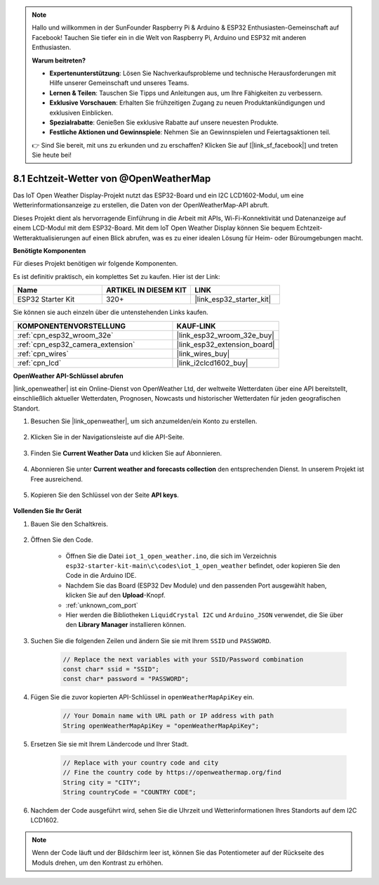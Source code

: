 .. note::

    Hallo und willkommen in der SunFounder Raspberry Pi & Arduino & ESP32 Enthusiasten-Gemeinschaft auf Facebook! Tauchen Sie tiefer ein in die Welt von Raspberry Pi, Arduino und ESP32 mit anderen Enthusiasten.

    **Warum beitreten?**

    - **Expertenunterstützung**: Lösen Sie Nachverkaufsprobleme und technische Herausforderungen mit Hilfe unserer Gemeinschaft und unseres Teams.
    - **Lernen & Teilen**: Tauschen Sie Tipps und Anleitungen aus, um Ihre Fähigkeiten zu verbessern.
    - **Exklusive Vorschauen**: Erhalten Sie frühzeitigen Zugang zu neuen Produktankündigungen und exklusiven Einblicken.
    - **Spezialrabatte**: Genießen Sie exklusive Rabatte auf unsere neuesten Produkte.
    - **Festliche Aktionen und Gewinnspiele**: Nehmen Sie an Gewinnspielen und Feiertagsaktionen teil.

    👉 Sind Sie bereit, mit uns zu erkunden und zu erschaffen? Klicken Sie auf [|link_sf_facebook|] und treten Sie heute bei!

.. _iot_owm:

8.1 Echtzeit-Wetter von @OpenWeatherMap
====================================================

Das IoT Open Weather Display-Projekt nutzt das ESP32-Board und ein I2C LCD1602-Modul, um eine Wetterinformationsanzeige zu erstellen, die Daten von der OpenWeatherMap-API abruft.

Dieses Projekt dient als hervorragende Einführung in die Arbeit mit APIs, Wi-Fi-Konnektivität und Datenanzeige auf einem LCD-Modul mit dem ESP32-Board. Mit dem IoT Open Weather Display können Sie bequem Echtzeit-Wetteraktualisierungen auf einen Blick abrufen, was es zu einer idealen Lösung für Heim- oder Büroumgebungen macht.

**Benötigte Komponenten**

Für dieses Projekt benötigen wir folgende Komponenten.

Es ist definitiv praktisch, ein komplettes Set zu kaufen. Hier ist der Link: 

.. list-table::
    :widths: 20 20 20
    :header-rows: 1

    *   - Name	
        - ARTIKEL IN DIESEM KIT
        - LINK
    *   - ESP32 Starter Kit
        - 320+
        - |link_esp32_starter_kit|

Sie können sie auch einzeln über die untenstehenden Links kaufen.

.. list-table::
    :widths: 30 20
    :header-rows: 1

    *   - KOMPONENTENVORSTELLUNG
        - KAUF-LINK

    *   - :ref:`cpn_esp32_wroom_32e`
        - |link_esp32_wroom_32e_buy|
    *   - :ref:`cpn_esp32_camera_extension`
        - |link_esp32_extension_board|
    *   - :ref:`cpn_wires`
        - |link_wires_buy|
    *   - :ref:`cpn_lcd`
        - |link_i2clcd1602_buy|

**OpenWeather API-Schlüssel abrufen**

|link_openweather| ist ein Online-Dienst von OpenWeather Ltd, der weltweite Wetterdaten über eine API bereitstellt, einschließlich aktueller Wetterdaten, Prognosen, Nowcasts und historischer Wetterdaten für jeden geografischen Standort.

#. Besuchen Sie |link_openweather|, um sich anzumelden/ein Konto zu erstellen.

    .. image:: img/OWM-1.png

#. Klicken Sie in der Navigationsleiste auf die API-Seite.

    .. image:: img/OWM-2.png

#. Finden Sie **Current Weather Data** und klicken Sie auf Abonnieren.

    .. image:: img/OWM-3.png

#. Abonnieren Sie unter **Current weather and forecasts collection** den entsprechenden Dienst. In unserem Projekt ist Free ausreichend.

    .. image:: img/OWM-4.png

#. Kopieren Sie den Schlüssel von der Seite **API keys**.

    .. image:: img/OWM-5.png


**Vollenden Sie Ihr Gerät**

#. Bauen Sie den Schaltkreis.

    .. image:: ../../img/wiring/2.6_i2clcd1602_bb.png
        :width: 800

#. Öffnen Sie den Code.

    * Öffnen Sie die Datei ``iot_1_open_weather.ino``, die sich im Verzeichnis ``esp32-starter-kit-main\c\codes\iot_1_open_weather`` befindet, oder kopieren Sie den Code in die Arduino IDE.
    * Nachdem Sie das Board (ESP32 Dev Module) und den passenden Port ausgewählt haben, klicken Sie auf den **Upload**-Knopf.
    * :ref:`unknown_com_port`
    * Hier werden die Bibliotheken ``LiquidCrystal I2C`` und ``Arduino_JSON`` verwendet, die Sie über den **Library Manager** installieren können.

    .. raw:: html

        <iframe src=https://create.arduino.cc/editor/sunfounder01/71b196ce-8a84-4577-af76-43988c7d3f80/preview?embed style="height:510px;width:100%;margin:10px 0" frameborder=0></iframe>
         

#. Suchen Sie die folgenden Zeilen und ändern Sie sie mit Ihrem ``SSID`` und ``PASSWORD``.


    .. code-block::  Arduino

        // Replace the next variables with your SSID/Password combination
        const char* ssid = "SSID";
        const char* password = "PASSWORD";

#. Fügen Sie die zuvor kopierten API-Schlüssel in ``openWeatherMapApiKey`` ein.

    .. code-block::  Arduino

        // Your Domain name with URL path or IP address with path
        String openWeatherMapApiKey = "openWeatherMapApiKey";

#. Ersetzen Sie sie mit Ihrem Ländercode und Ihrer Stadt.

    .. code-block::  Arduino

        // Replace with your country code and city
        // Fine the country code by https://openweathermap.org/find
        String city = "CITY";
        String countryCode = "COUNTRY CODE";

#. Nachdem der Code ausgeführt wird, sehen Sie die Uhrzeit und Wetterinformationen Ihres Standorts auf dem I2C LCD1602.

.. note::
   Wenn der Code läuft und der Bildschirm leer ist, können Sie das Potentiometer auf der Rückseite des Moduls drehen, um den Kontrast zu erhöhen.


